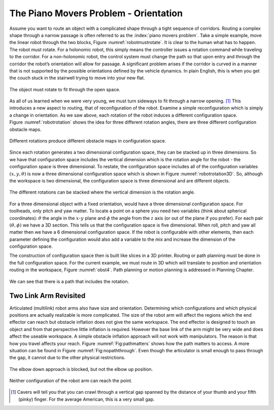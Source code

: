 The Piano Movers Problem - Orientation
--------------------------------------

Assume you want to route an object with a complicated shape through a
tight sequence of corridors. Routing a complex shape through a narrow
passage is often referred to as the :index:`piano movers problem`. Take a simple
example, move the linear robot through the two blocks,
Figure :numref:`robotmustrotate`. It is clear to the
human what has to happen. The robot must rotate. For a holonomic robot,
this simply means the controller issues a rotation command while
traveling to the corridor. For a non-holonomic robot, the control system
must change the path so that upon entry and through the corridor the
robot’s orientation will allow for passage. A significant problem arises
if the corridor is curved in a manner that is not supported by the
possible orientations defined by the vehicle dynamics. In plain English,
this is when you get the couch stuck in the stairwell trying to move
into your new flat.

.. _`robotmustrotate`:
.. figure:: TermsFigures/obst.*
   :width: 40%
   :align: center

   The object must rotate to fit through the open
   space.

As all of us learned when we were very young, we must turn sideways to
fit through a narrow opening. [#f3]_   This introduces a new aspect to
routing, that of reconfiguration of the robot. Examine a simple
reconfiguration which is simply a change in orientation. As we saw
above, each rotation of the robot induces a different configuration
space. Figure :numref:`robotrotation` shows the idea for
three different rotation angles, there are three different configuration
obstacle maps.

.. _`robotrotation`:
.. figure:: TermsFigures/obst2.*
   :width: 70%
   :align: center

   Different rotations produce different obstacle maps in configuration
   space.

Since each rotation generates a two dimensional configuration space,
they can be stacked up in three dimensions. So we have that
configuration space includes the vertical dimension which is the
rotation angle for the robot - the configuration space is three
dimensional. To restate, the configuration space includes all of the
configuration variables :math:`(x,y, \theta)` is now a three dimensional
configuration space which is shown in
Figure :numref:`robotrotation3D`.   So, although the
workspace is two dimensional, the configuration space is three
dimensional and are different objects.

.. _`robotrotation3D`:
.. figure:: TermsFigures/obst3.*
   :width: 70%
   :align: center

   The different rotations can be stacked where the vertical dimension
   is the rotation angle.

For a three dimensional object with a fixed orientation, would have a
three dimensional configuration space. For toolheads, only pitch and yaw
matter. To locate a point on a sphere you need two variables (think
about spherical coordinates): :math:`\theta` the angle in the
:math:`x`-:math:`y` plane and :math:`\phi` the angle from the :math:`z`
axis (or out of the plane if you prefer). For each pair
:math:`(\theta, \phi)` we have a 3D section. This tells us that the
configuration space is five dimensional. When roll, pitch and yaw all
matter then we have a 6 dimensional configuration space. If the robot is
configurable with other elements, then each parameter defining the
configuration would also add a variable to the mix and increase the
dimension of the configuration space.

The construction of configuration space then is built like slices in a
3D printer. Routing or path planning must be done in the full
configuration space. For the current example, we must route in 3D which
will translate to position and orientation routing in the workspace,
Figure :numref:`obst4`. Path planning or motion planning is
addressed in Planning Chapter.

.. _`obst4`:
.. figure:: TermsFigures/obst4.*
   :width: 50%
   :align: center

   We can see that there is a path that includes the rotation.



Two Link Arm Revisited
~~~~~~~~~~~~~~~~~~~~~~~

Articulated (multilink) robot arms also have size and orientation.
Determining which configurations and which physical positions are
actually realizable is more complicated. The size of the robot arm will
affect the regions which the end effector can reach but obstacle
inflation does not give the same workspace. The end effector is designed
to touch an object and from that perspective little inflation is
required. However the base link of the arm might be very wide and does
affect the useable workspace. A simple obstacle inflation approach will
not work with manipulators. The reason is that how you travel affects
your reach. Figure :numref:`Fig:pathmatters` shows how
the path matters to access. A more situation can be found in
Figure :numref:`Fig:nopaththrough`. Even though the
articulator is small enough to pass through the gap, it cannot due to
the other physical restrictions.

.. _`Fig:pathmatters`:
.. figure:: TermsFigures/pathmatters.*
   :width: 50%
   :align: center

   The elbow down approach is blocked, but not the elbow up position.

.. _`Fig:nopaththrough`:
.. figure:: TermsFigures/nopaththrough.*
   :width: 50%
   :align: center

   Neither configuration of the robot arm can reach the point.



.. [#f3] Cavers will tell you that you can crawl through a vertical gap spanned by the distance of your thumb and your fifth (pinky) finger.  For the average American, this is a very small gap.
